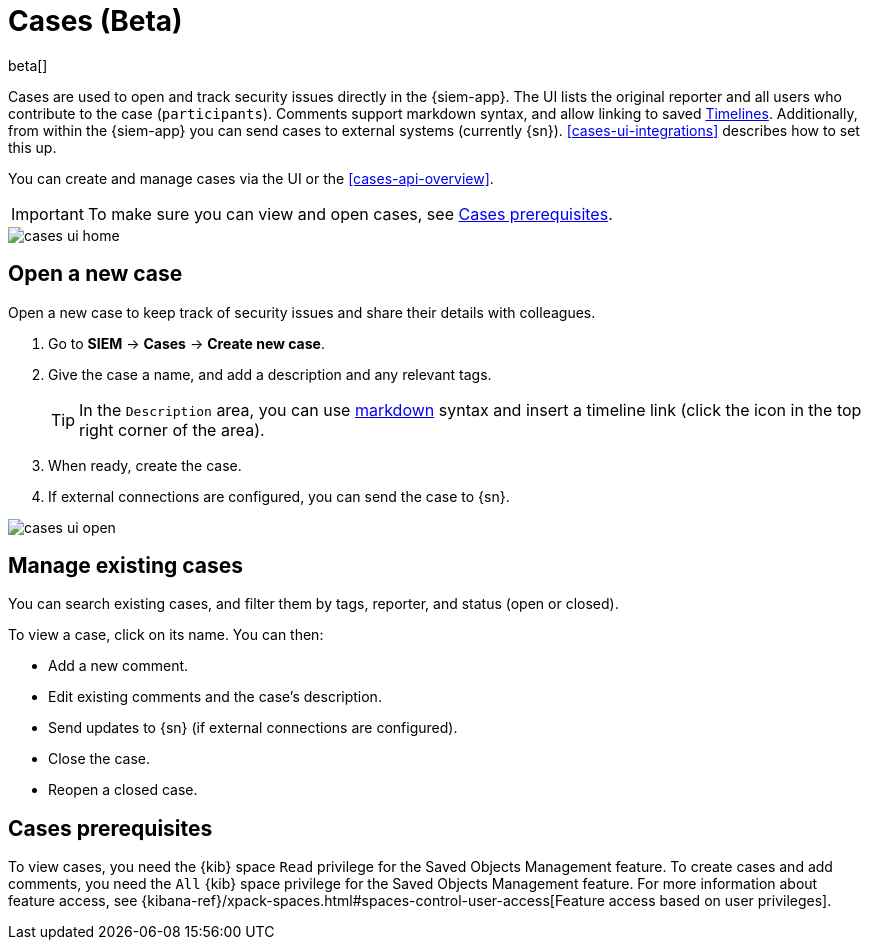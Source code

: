 [[cases-overview]]
[role="xpack"]

= Cases (Beta)

beta[]

Cases are used to open and track security issues directly in the {siem-app}. 
The UI lists the original reporter and all users who contribute to the case
(`participants`). Comments support markdown syntax, and allow linking to saved
<<timelines-overview, Timelines>>. Additionally, from within the {siem-app} you
can send cases to external systems (currently {sn}). <<cases-ui-integrations>>
describes how to set this up.

You can create and manage cases via the UI or the <<cases-api-overview>>.

IMPORTANT: To make sure you can view and open cases, see <<case-permisions>>.

[role="screenshot"]
image::images/cases-ui-home.png[]

[float]
[[cases-ui-open]]
== Open a new case

Open a new case to keep track of security issues and share their details with colleagues.

. Go to *SIEM* -> *Cases* -> *Create new case*.
. Give the case a name, and add a description and any relevant tags.
+
TIP: In the `Description` area, you can use
https://www.markdownguide.org/cheat-sheet[markdown] syntax and insert a
timeline link (click the icon in the top right corner of the area).

. When ready, create the case.
. If external connections are configured, you can send the case to {sn}.

[role="screenshot"]
image::images/cases-ui-open.png[]

[float]
[[cases-ui-manage]]
== Manage existing cases

You can search existing cases, and filter them by tags, reporter, and status
(open or closed).

To view a case, click on its name. You can then:

* Add a new comment.
* Edit existing comments and the case's description.
* Send updates to {sn} (if external connections are configured).
* Close the case.
* Reopen a closed case.

[float]
[[case-permisions]]
== Cases prerequisites

To view cases, you need the {kib} space `Read` privilege for the Saved Objects
Management feature. To create cases and add comments, you need the `All` {kib}
space privilege for the Saved Objects Management feature. For more information
about feature access, see {kibana-ref}/xpack-spaces.html#spaces-control-user-access[Feature access based on user privileges].